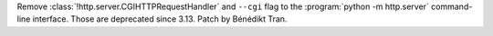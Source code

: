 Remove :class:`!http.server.CGIHTTPRequestHandler` and ``--cgi`` flag to the
:program:`python -m http.server` command-line interface. Those are
deprecated since 3.13. Patch by Bénédikt Tran.
